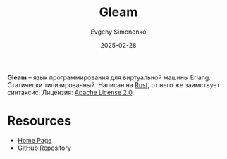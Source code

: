 :PROPERTIES:
:ID:       9ec15d33-c172-42f6-bcbf-1261e2f76745
:END:
#+TITLE: Gleam
#+AUTHOR: Evgeny Simonenko
#+LANGUAGE: Russian
#+LICENSE: CC BY-SA 4.0
#+DATE: 2025-02-28
#+FILETAGS: :rust:erlang:

*Gleam* -- язык программирования для виртуальной машины Erlang. Статически типизированный. Написан на [[id:9a0f7be6-3f32-49e5-a487-6211a090c2f3][Rust]], от него же заимствует синтаксис. Лицензия: [[id:08533ad8-83e1-4aac-bc71-3bf60d141e20][Apache License 2.0]].

* Resources

- [[https://gleam.run/][Home Page]]
- [[https://github.com/gleam-lang/gleam][GitHub Repository]]
